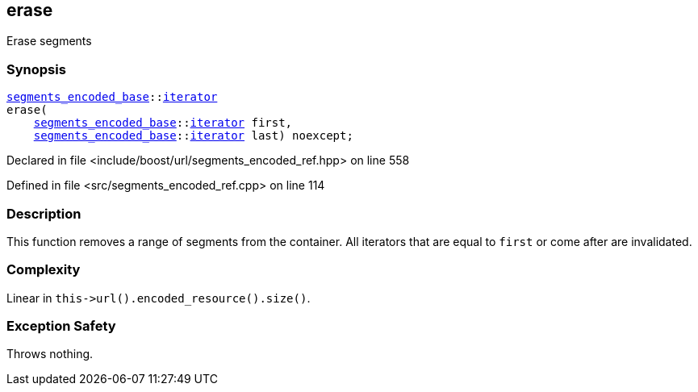 :relfileprefix: ../../../
[#0AC0F07FFBAA9556BB865029BC07F8146B768FC3]
== erase

pass:v,q[Erase segments]


=== Synopsis

[source,cpp,subs="verbatim,macros,-callouts"]
----
xref:reference/boost/urls/segments_encoded_base.adoc[segments_encoded_base]::xref:reference/boost/urls/segments_encoded_base/iterator.adoc[iterator]
erase(
    xref:reference/boost/urls/segments_encoded_base.adoc[segments_encoded_base]::xref:reference/boost/urls/segments_encoded_base/iterator.adoc[iterator] first,
    xref:reference/boost/urls/segments_encoded_base.adoc[segments_encoded_base]::xref:reference/boost/urls/segments_encoded_base/iterator.adoc[iterator] last) noexcept;
----

Declared in file <include/boost/url/segments_encoded_ref.hpp> on line 558

Defined in file <src/segments_encoded_ref.cpp> on line 114

=== Description

pass:v,q[This function removes a range of segments] pass:v,q[from the container.]
pass:v,q[All iterators that are equal to]
pass:v,q[`first` or come after are invalidated.]

=== Complexity
pass:v,q[Linear in `this->url().encoded_resource().size()`.]

=== Exception Safety
pass:v,q[Throws nothing.]


